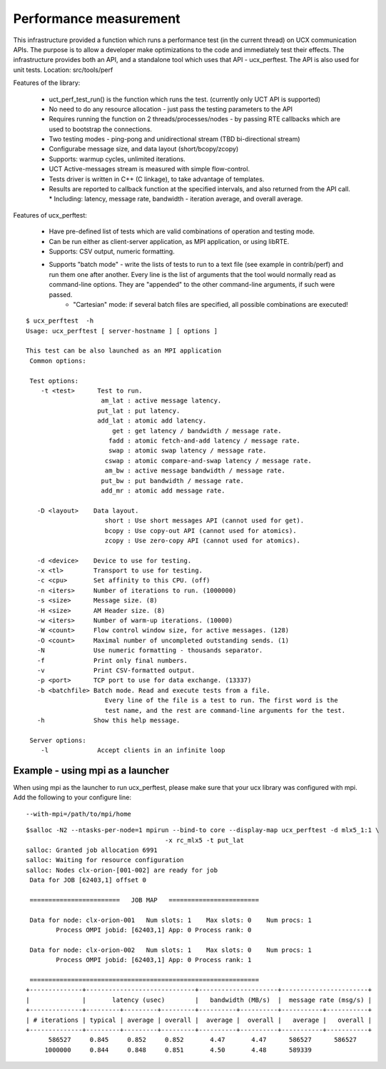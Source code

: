 .. _Performancemeasurement:

========================
Performance measurement
========================

This infrastructure provided a function which runs a performance test (in the current thread) on UCX communication APIs. The purpose is to allow a developer make optimizations to the code and immediately test their effects.
The infrastructure provides both an API, and a standalone tool which uses that API - ucx_perftest.
The API is also used for unit tests.
Location: src/tools/perf

Features of the library:

 * uct_perf_test_run() is the function which runs the test. (currently only UCT API is supported)
 * No need to do any resource allocation - just pass the testing parameters to the API
 * Requires running the function on 2 threads/processes/nodes - by passing RTE callbacks which are used to bootstrap the connections. 
 * Two testing modes - ping-pong and unidirectional stream (TBD bi-directional stream)
 * Configurabe message size, and data layout (short/bcopy/zcopy)
 * Supports: warmup cycles, unlimited iterations.
 * UCT Active-messages stream is measured with simple flow-control.
 * Tests driver is written in C++ (C linkage), to take advantage of templates.
 * Results are reported to callback function at the specified intervals, and also returned from the API call.
   * Including: latency, message rate, bandwidth - iteration average, and overall average.

Features of ucx_perftest:

 * Have pre-defined list of tests which are valid combinations of operation and testing mode.
 * Can be run either as client-server application, as MPI application, or using libRTE.
 * Supports: CSV output, numeric formatting.
 * Supports "batch mode" - write the lists of tests to run to a text file (see example in contrib/perf) and run them one after 	     	another. Every line is the list of arguments that the tool would normally read as command-line options. They are "appended" to the 	 other command-line arguments, if such were passed.
     * "Cartesian" mode: if several batch files are specified, all possible combinations are executed!

::

   $ ucx_perftest  -h
   Usage: ucx_perftest [ server-hostname ] [ options ]

   This test can be also launched as an MPI application
    Common options:

    Test options:
       -t <test>      Test to run.
                       am_lat : active message latency.
                      put_lat : put latency.
                      add_lat : atomic add latency.
                          get : get latency / bandwidth / message rate.
                         fadd : atomic fetch-and-add latency / message rate.
                         swap : atomic swap latency / message rate.
                        cswap : atomic compare-and-swap latency / message rate.
                        am_bw : active message bandwidth / message rate.
                       put_bw : put bandwidth / message rate.
                       add_mr : atomic add message rate.

      -D <layout>    Data layout.
                        short : Use short messages API (cannot used for get).
                        bcopy : Use copy-out API (cannot used for atomics).
                        zcopy : Use zero-copy API (cannot used for atomics).

      -d <device>    Device to use for testing.
      -x <tl>        Transport to use for testing.
      -c <cpu>       Set affinity to this CPU. (off)
      -n <iters>     Number of iterations to run. (1000000)
      -s <size>      Message size. (8)
      -H <size>      AM Header size. (8)
      -w <iters>     Number of warm-up iterations. (10000)
      -W <count>     Flow control window size, for active messages. (128)
      -O <count>     Maximal number of uncompleted outstanding sends. (1)
      -N             Use numeric formatting - thousands separator.
      -f             Print only final numbers.
      -v             Print CSV-formatted output.
      -p <port>      TCP port to use for data exchange. (13337)
      -b <batchfile> Batch mode. Read and execute tests from a file.
                        Every line of the file is a test to run. The first word is the
                        test name, and the rest are command-line arguments for the test.
      -h             Show this help message.
 
    Server options:
       -l             Accept clients in an infinite loop

Example - using mpi as a launcher
************************************
When using mpi as the launcher to run ucx_perftest, please make sure that your ucx library was configured with mpi. Add the following to your configure line:

::

  --with-mpi=/path/to/mpi/home

::

  $salloc -N2 --ntasks-per-node=1 mpirun --bind-to core --display-map ucx_perftest -d mlx5_1:1 \
                                       -x rc_mlx5 -t put_lat
  salloc: Granted job allocation 6991
  salloc: Waiting for resource configuration
  salloc: Nodes clx-orion-[001-002] are ready for job
   Data for JOB [62403,1] offset 0

   ========================   JOB MAP   ========================

   Data for node: clx-orion-001   Num slots: 1    Max slots: 0    Num procs: 1
          Process OMPI jobid: [62403,1] App: 0 Process rank: 0

   Data for node: clx-orion-002   Num slots: 1    Max slots: 0    Num procs: 1
          Process OMPI jobid: [62403,1] App: 0 Process rank: 1

   =============================================================
  +--------------+-----------------------------+---------------------+-----------------------+
  |              |       latency (usec)        |   bandwidth (MB/s)  |  message rate (msg/s) |
  +--------------+---------+---------+---------+----------+----------+-----------+-----------+
  | # iterations | typical | average | overall |  average |  overall |   average |   overall |
  +--------------+---------+---------+---------+----------+----------+-----------+-----------+
        586527     0.845     0.852     0.852       4.47       4.47      586527      586527
       1000000     0.844     0.848     0.851       4.50       4.48      589339   
